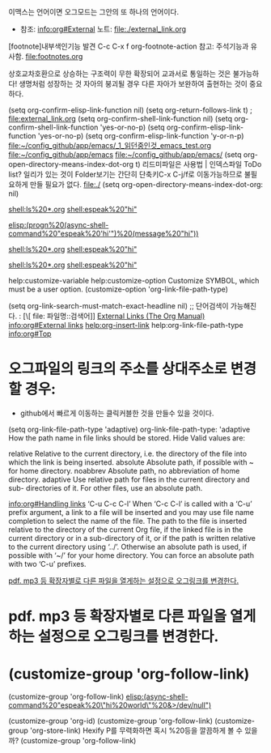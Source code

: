 
이맥스는 언어이면 오그모드는 그안의 또 하나의 언어이다.
- 참조: info:org#External 노트: file:./external_link.org
[footnote]내부색인기능 발견 C-c C-x f org-footnote-action    참고: 주석기능과 유사함. file:footnotes.org


상호교차호환으로 상승하는 구조력이 무한 확장되어 교과서로 통일하는 것은 불가능하다!
생명처럼 성장하는 것
자아의 붕괴될 경우 다른 자아가 보완하여 출현하는 것이 중요하다.

(setq org-confirm-elisp-link-function nil)
(setq org-return-follows-link t) ; [[file:external_link.org]]
(setq org-confirm-shell-link-function nil)
(setq org-confirm-shell-link-function 'yes-or-no-p)
(setq org-confirm-elisp-link-function 'yes-or-no-p)
(setq org-confirm-elisp-link-function 'y-or-n-p)
[[file:_1_읽던중인것_emacs_test.org][file:~/config_github/app/emacs/_1_읽던중인것_emacs_test.org]]
[[file:~/config_github/app/emacs][file:~/config_github/app/emacs]]
[[file:][file:~/config_github/app/emacs/]]
(setq org-open-directory-means-index-dot-org t) 리드미파일은 사용법 | 인덱스파일 ToDo list?
일리가 있는 것이 Folder보기는 간단히 단축키C-x C-j/f로 이동가능하므로 불필요하게 만들 필요가 없다.
file:./
(setq org-open-directory-means-index-dot-org: nil)

[[shell:ls%20*.org]]
[[shell:espeak%20"hi"]]

[[elisp:(progn%20(async-shell-command%20"espeak%20'hi'")%20(message%20"hi"))]]

[[shell:ls%20*.org]]
[[shell:espeak%20"hi"]]



[[shell:ls%20*.org]]
[[shell:espeak%20"hi"]]

help:customize-variable
help:customize-option Customize SYMBOL, which must be a user option.
(customize-option 'org-link-file-path-type)




(setq org-link-search-must-match-exact-headline nil)  ;; 단어검색이 가능해진다. : [\[ file: 파일명::검색어]]
[[https://orgmode.org/manual/External-Links.html#FOOT27][External Links (The Org Manual)]]
[[info:org#External%20links][info:org#External links]]
[[help:org-insert-link]]
help:org-link-file-path-type
[[info:org#Top][info:org#Top]]
* 오그파일의 링크의 주소를 상대주소로 변경할 경우:
    - github에서 빠르게 이동하는 클릭커블한 것을 만들수 있을 것이다.

(setq org-link-file-path-type 'adaptive)
org-link-file-path-type: 'adaptive
   How the path name in file links should be stored. Hide
   Valid values are:
   
   relative  Relative to the current directory, i.e. the directory of the file
             into which the link is being inserted.
   absolute  Absolute path, if possible with ~ for home directory.
   noabbrev  Absolute path, no abbreviation of home directory.
   adaptive  Use relative path for files in the current directory and sub-
             directories of it.  For other files, use an absolute path.


[[info:org#Handling%20links][info:org#Handling links]]
‘C-u C-c C-l’
     When ‘C-c C-l’ is called with a ‘C-u’ prefix argument, a link to a
     file will be inserted and you may use file name completion to
     select the name of the file.  The path to the file is inserted
     relative to the directory of the current Org file, if the linked
     file is in the current directory or in a sub-directory of it, or if
     the path is written relative to the current directory using ‘../’.
     Otherwise an absolute path is used, if possible with ‘~/’ for your
     home directory.  You can force an absolute path with two ‘C-u’
     prefixes.

[[id:b01a6367-8259-4ac0-a9ab-71567e9a6e6b][pdf. mp3 등 확장자별로 다른 파일을 열게하는 설정으로 오그링크를 변경한다.]]

* pdf. mp3 등 확장자별로 다른 파일을 열게하는 설정으로 오그링크를 변경한다.
  :PROPERTIES:
  :ID:       b01a6367-8259-4ac0-a9ab-71567e9a6e6b
  :END:


* (customize-group 'org-follow-link)
(customize-group 'org-follow-link)
        [[elisp:(async-shell-command%20"espeak%20\"hi%20world\"%20&>/dev/null")]]

(customize-group 'org-id)
(customize-group 'org-follow-link)
(customize-group 'org-store-link) Hexify P를 무력화하면 혹시 %20등을 깔끔하게 볼 수 있을까?
(customize-group 'org-follow-link)
